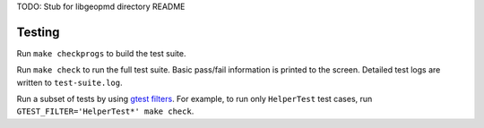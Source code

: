 TODO: Stub for libgeopmd directory README

Testing
-------
Run ``make checkprogs`` to build the test suite.

Run ``make check`` to run the full test suite. Basic pass/fail information is printed to the screen. Detailed test logs are written to ``test-suite.log``.

Run a subset of tests by using `gtest filters <https://google.github.io/googletest/advanced.html#running-a-subset-of-the-tests>`_. For example, to run only ``HelperTest`` test cases, run ``GTEST_FILTER='HelperTest*' make check``.
